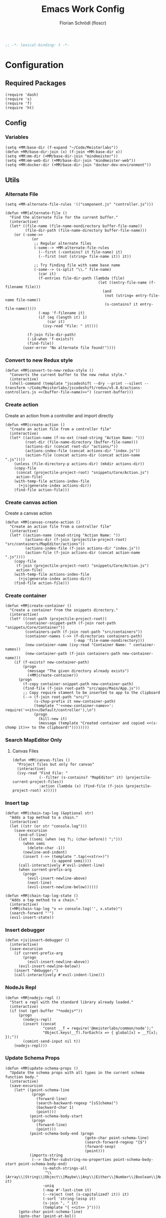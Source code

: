 #+TITLE: Emacs Work Config
#+AUTHOR: Florian Schrödl (floscr)
#+PROPERTY: header-args :emacs-lisp :tangle yes :comments yes
#+STARTUP: org-startup-folded: content
#+BEGIN_SRC emacs-lisp
;; -*- lexical-binding: t -*-
#+END_SRC

* Configuration
** Required Packages

#+BEGIN_SRC elisp
(require 'dash)
(require 's)
(require 'f)
(require 'ht)
#+END_SRC

** Config
*** Variables

#+BEGIN_SRC elisp
(setq +MM:base-dir (f-expand "~/Code/Meisterlabs"))
(defun +MM/base-dir-join (x) (f-join +MM:base-dir x))
(setq +MM:mm-dir (+MM/base-dir-join "mindmeister"))
(setq +MM:mm-web-dir (+MM/base-dir-join "mindmeister-web"))
(setq +MM:docker-dir (+MM/base-dir-join "docker-dev-environment"))
#+END_SRC

** Utils
*** Alternate File

#+BEGIN_SRC elisp
(setq +MM-alternate-file-rules '(("component.js" "controller.js")))

(defun +MM|alternate-file ()
  "Find the alternate file for the current buffer."
  (interactive)
  (let* ((file-name (file-name-nondirectory buffer-file-name))
         (file-dir-path (file-name-directory buffer-file-name)))
    (or (-some->>
            (or
             ;; Regular alternate files
             (-some--> +MM-alternate-file-rules
               (--first (-contains? it file-name) it)
               (--first (not (string= file-name it)) it))

             ;; Try finding file with same base name
             (-some--> (s-split "\\." file-name)
               (car it)
               (f-entries file-dir-path (lambda (file)
                                          (let ((entry-file-name (f-filename file)))
                                            (and
                                             (not (string= entry-file-name file-name))
                                             (s-contains? it entry-file-name)))))
               (-map 'f-filename it)
               (if (eq (length it) 1)
                   (car it)
                 (ivy-read "File: " it))))

          (f-join file-dir-path)
          (-id-when 'f-exists?)
          (find-file))
        (user-error "No alternate file found!"))))
#+END_SRC

*** Convert to new Redux style

#+BEGIN_SRC elisp
(defun +MM|convert-to-new-redux-style ()
  "Converts the current buffer to the new redux style."
  (interactive)
  (shell-command (template "jscodeshift --dry --print --silent --transform ~/Code/Meisterlabs/jscodeshift/redux/v5.8.0/actions-controllers.js <<(buffer-file-name)>>") (current-buffer)))
#+END_SRC

*** Create action

Create an action from a controller and import directly

#+BEGIN_SRC elisp
(defun +MM|create-action ()
  "Create an action file from a controller file"
  (interactive)
  (let* ((action-name (f-no-ext (read-string "Action Name: ")))
         (root-dir (file-name-directory (buffer-file-name)))
         (actions-dir (concat root-dir "actions/"))
         (actions-index-file (concat actions-dir "index.js"))
         (action-file (concat actions-dir (concat action-name ".js"))))
    (unless (file-directory-p actions-dir) (mkdir actions-dir))
    (copy-file
     (concat (projectile-project-root) "snippets/Core/Action.js")
     action-file)
    (with-temp-file actions-index-file
      (+js|generate-index actions-dir))
    (find-file action-file)))
#+END_SRC

*** Create canvas action

Create a canvas action

#+BEGIN_SRC elisp
(defun +MM|canvas-create-action ()
  "Create an action file from a controller file"
  (interactive)
  (let* ((action-name (read-string "Action Name: "))
         (actions-dir (f-join (projectile-project-root) "src/containers/MapEditor/actions"))
         (actions-index-file (f-join actions-dir "index.js"))
         (action-file (f-join actions-dir (concat action-name ".js"))))
    (copy-file
     (f-join (projectile-project-root) "snippets/Core/Action.js")
     action-file)
    (with-temp-file actions-index-file
      (+js|generate-index actions-dir))
    (find-file action-file)))
#+END_SRC

*** Create container

#+BEGIN_SRC elisp
(defun +MM|create-container ()
  "Create a container from the snippets directory."
  (interactive)
  (let* ((root-path (projectile-project-root))
         (container-snippet-path (f-join root-path "snippets/Core/Container"))
         (containers-path (f-join root-path "src/containers"))
         (container-names (->> (f-directories containers-path)
                               (-map 'file-name-nondirectory)))
         (new-container-name (ivy-read "Container Name: " container-names))
         (new-container-path (f-join containers-path new-container-name)))
    (if (f-exists? new-container-path)
        (progn
          (message "The given directory already exists")
          (+MM|create-container))
      (progn
        (f-copy container-snippet-path new-container-path)
        (find-file (f-join root-path "src/apps/Main/App.js"))
        ;; Copy require stament to be inserted to app to the clipboard
        (--> (f-join root-path "src/")
             (s-chop-prefix it new-container-path)
             (template "'<<new-container-name>>': require('<<it>>/Default/controller'),\n")
             (progn
               (kill-new it)
               (message (template "Created container and copied <<(s-chomp it)>> to the clipboard!"))))))))
#+END_SRC

*** Search MapEditor Only
**** Canvas Files

#+BEGIN_SRC elisp
(defun +MM|canvas-files ()
  "Project files but only for canvas"
  (interactive)
  (ivy-read "Find File: "
            (--filter (s-contains? "MapEditor" it) (projectile-current-project-files))
            :action (lambda (x) (find-file (f-join (projectile-project-root) x)))))
#+END_SRC

*** Insert tap

#+BEGIN_SRC elisp
(defun +MM|chain-tap-log (&optional str)
  "Adds a tap method to a chain."
  (interactive)
  (let ((str (or str "console.log")))
    (save-excursion
      (end-of-line)
      (let ((semi (when (eq ?\; (char-before)) ";")))
        (when semi
          (delete-char -1))
        (newline-and-indent)
        (insert (->> (template ".tap(<<str>>)")
                     (s-append semi))))
      (call-interactively #'evil-indent-line)
      (when current-prefix-arg
        (progn
          (evil-insert-newline-above)
          (next-line)
          (evil-insert-newline-below))))))

(defun +MM|chain-tap-log-state ()
  "Adds a tap method to a chain."
  (interactive)
  (+MM|chain-tap-log "x => console.log('', x.state)")
  (search-forward "'")
  (evil-insert-state))
#+END_SRC

*** Insert debugger

#+BEGIN_SRC elisp
(defun +js|insert-debugger ()
  (interactive)
  (save-excursion
    (if current-prefix-arg
        (progn
          (evil-insert-newline-above))
      (evil-insert-newline-below))
    (insert "debugger;")
    (call-interactively #'evil-indent-line)))
#+END_SRC

*** NodeJs Repl

#+BEGIN_SRC elisp
(defun +MM|nodejs-repl ()
  "Start a repl with the standard library already loaded."
  (interactive)
  (if (not (get-buffer "*nodejs*"))
      (progn
        (nodejs-repl)
        (insert (concat
                 "const __T = require('@meisterlabs/common/node');"
                 "Object.keys(__T).forEach(x => { global[x] = __T[x]; });"))
        (comint-send-input nil t))
    (nodejs-repl)))
#+END_SRC

*** Update Schema Props

#+BEGIN_SRC elisp
(defun +MM|update-schema-props ()
  "Update the schema props with all types in the current schema function body."
  (interactive)
  (save-excursion
    (let* ((point-schema-line
            (progn
              (forward-line)
              (search-backward-regexp "[sS]chema(")
              (backward-char 1)
              (point)))
           (point-schema-body-start
            (progn
              (forward-line)
              (point)))
           (point-schema-body-end (progn
                                    (goto-char point-schema-line)
                                    (search-forward-regexp "{$")
                                    (forward-sexp)
                                    (point)))
           (imports-string
            (--> (buffer-substring-no-properties point-schema-body-start point-schema-body-end)
                 (s-match-strings-all
                  "\\(Array\\|String\\|Object\\|Maybe\\|Any\\|Either\\|Number\\|Boolean\\|Null\\|Store\\|Style\\)" it)
                 -uniq
                 (-map #'-last-item it)
                 (--reject (not (s-capitalized? it)) it)
                 (-sort 'string-lessp it)
                 (s-join ", " it)
                 (template "{ <<it>> }"))))
      (goto-char point-schema-line)
      (goto-char (point-at-bol))
      (while
          (or (re-search-forward "\\(Schema(function(\\)\\(.*\\)\\() {\\)" (point-at-eol) t)
              (re-search-forward "\\(schema(\\)\\(.*\\)\\() {\\)" (point-at-eol) t))
        ;; Fix for error "Match data clobbered by buffer modification hooks [5 times]"
        ;; https://www.gnu.org/software/emacs/manual/html_node/elisp/Saving-Match-Data.html
        (let ((data (match-data)))
          (unwind-protect
              (set-match-data data)
              (replace-match (template "\\1<<imports-string>>\\3"))))))))
#+END_SRC
*** Make PR

#+BEGIN_SRC elisp
(defun +MM|new-pr-from-branch ()
  (interactive)
  (let* ((branch-name (magit-get-current-branch))
         (branch-name (if (magit-name-remote-branch branch-name)
                          (->> branch-name
                               (magit-name-remote-branch)
                               (magit-split-branch-name)
                               (cdr))
                        (concat  (format-time-string "%y-%m") "-" branch-name)))
         (file (f-join org-directory "Work/.pull-requests" (concat branch-name ".org")))
         ;; Prevent file template being applied for file
         (+file-templates-alist nil))
    (find-file-other-window file)
    (when (eq (buffer-size) 0)
      (yas/insert-by-name "Pull Request Template")
      (goto-char (point-min)))))
#+END_SRC

*** Go to node modules package

#+BEGIN_SRC elisp
(after! ivy
  (ivy-set-actions
   '+MM|goto-npm-package
   '(("j" +MM|goto-npm-package/find-file-other-window "open in other window"))))

(defun +MM|goto-npm-package/find-file (item &optional other-window?)
  (let ((find-fn (if other-window? 'find-file-other-window 'find-file))
        (dir (f-join (projectile-project-root) "node_modules" item)))
    (funcall find-fn dir)))

(defun +MM|goto-npm-package/find-file-other-window (item)
  (+MM|goto-npm-package/find-file item t))

(defun +MM|goto-npm-package ()
  (interactive)
  (let ((node-packages
          (-->
           (concat "jq -r '.dependencies | keys | .[]' " (f-join (projectile-project-root) "package.json"))
           shell-command-to-string
           split-string)))
    (ivy-read "Go to package directory: " node-packages
              :action #'+MM|goto-npm-package/find-file)))
#+END_SRC
*** Start kits app

#+BEGIN_SRC elisp
(defun +MM|npm-start-kits-app ()
  (interactive)
  (npm-mode)
  (let* ((dir (f-join (doom-project-root) "src/apps/"))
         (apps (--> dir
                    (f-entries it)
                    (--map (s-replace dir "" it) it))))
    (ivy-read "Start App: " apps
              :action (lambda (x)
                        (npm-mode-npm-run (template "start <<x>> -- --port 3008"))))))
#+END_SRC

*** Dynamic Bookmarks

Since I have multiple git worktrees open at the same time for PRs,
bookmarks are not helpful since they're not relative.

**** Bookmarks

#+BEGIN_SRC elisp
(setq +MM-dynamic-bookmarks
      '(((file . "src/containers/MapEditor/Components/Canvas.defaultProps.js")
         (relative . t)
         (name . "Canvas Shortcuts: Edit Mode")
         (goto . "const editableKeybindings = "))
        ((file . "src/containers/MapEditor/Components/Canvas.defaultProps.js")
         (relative . t)
         (name . "Canvas Shortcuts: All")
         (goto . "const allModesKeybindings = "))
        ((file . "src/containers/MapEditor.Node.Editor/Default/actions/componentWillMount.js")
         (relative . t)
         (name . "Node Editor: Tokenization")
         (goto . "const convertTextToTokens"))
        ((file . "src/containers/MapEditor.Node.Editor/Default/component.js")
         (relative . t)
         (name . "Node Editor: Component")
         (goto . "const Component"))
        ((file . "src/containers/MapEditor.Root/Editable/component.js")
         (relative . t)
         (name . "renderEntities")
         (goto . "const renderEntities ="))
        ((file . "src/apps/Main/DevPlugin.local.js")
         (relative . t)
         (name . "DevPlugin"))
        ((file . "src/apps/Main/DevPlugin.local.js")
         (relative . t)
         (name . "DevPlugin: slog")
         (goto . "global.slog()"))
        ((file . "src/containers/MapEditor.DragDrop/actions/helpers.js")
         (relative . t)
         (name . "DragDrop: findDropPoint")
         (goto . "export const findDropPoint")
         ("goto-bol" t))
        ((file . "src/API/MapEditor.Changes/index.js")
         (relative . t)
         (name . "Changes: Action Whitelist")
         (goto . "const ACTION_WHITELIST = Arr")
         ("goto-bol" t))
        ((file . "src/apps/Main/webpack.config.js")
         (relative . t)
         (name . "Webpack: CLI flags")
         (goto . "const env = extractEnv")
         ("goto-bol" t))
        ((file . "src/containers/MapEditor/Plugins/Default/options.js")
         (relative . t)
         (name . "Options"))
        ((file . "src/containers/MapEditor/styles/Nodes.js")
         (relative . t)
         (name . "Node style"))
        ((file . "~/Code/Meisterlabs/kits-2.0/packages/knightrider/src/Rules.js")
         (name . "Redux: Rules")
         (action . #'counsel-imenu)
         (goto . "const methods = {"))
        ((file . "~/Code/Meisterlabs/kits-2.0/packages/common/src/Types/Arr.js")
         (name . "Common: Arr")
         (action . #'counsel-imenu))
        ((file . "~/Code/Meisterlabs/kits-2.0/packages/common/src/Types/Str.js")
         (name . "Common: Str")
         (action . #'counsel-imenu))
        ((file . "~/Code/Meisterlabs/kits-2.0/packages/common/src/Types/Obj.js")
         (name . "Common: Obj")
         (action . #'counsel-imenu))
        ((file . "~/Code/Meisterlabs/kits-2.0/packages/common/src/Types/Maybe.js")
         (name . "Common: Maybe")
         (action . #'counsel-imenu))
        ((file . "~/Code/Meisterlabs/kits-2.0/packages/common/src/Types/Box.js")
         (name . "Common: Box")
         (action . #'counsel-imenu))
        ((file . "~/Code/Meisterlabs/kits-2.0/packages/common/src/Types/Num.js")
         (name . "Common: Num")
         (action . #'counsel-imenu))
        ((file . "~/Code/Meisterlabs/kits-2.0/packages/redux-core/src/CollectionStore.js")
         (name . "Common: CollectionStore")
         (action . #'counsel-imenu))
        ((file . "~/Code/Meisterlabs/kits-2.0/docs/mindmeister/index.mdx")
         (name . "Docs: Command Line Flags")
         (action . #'counsel-imenu))
        ((file . "~/Code/Meisterlabs/kits-2.0/packages/redux-geometry/src/Point.js")
         (name . "Geometry: Point")
         (action . #'counsel-imenu))
        ((file . "~/Code/Meisterlabs/kits-2.0/packages/redux-geometry/src/Area.js")
         (name . "Geometry: Area")
         (action . #'counsel-imenu))))
#+END_SRC

**** Utils

#+BEGIN_SRC elisp
(defun +MM|bookmarks ()
  (interactive)
  (+bookmarks +MM-dynamic-bookmarks))
#+END_SRC

*** Build Package

#+BEGIN_SRC elisp
(defun +MM/normalize-script-name (x)
  (--> x
       (s-replace "build-mindmeister-" "" it)
       (s-replace "staging-" "Staging." (s-titleize it))))

(defun +MM|commit-bundle (&optional branch)
  (interactive)
  (let ((default-directory +MM:mm-dir))
    (magit-call-git "add" "-A")
    (magit-call-git "commit" "-am" (template "Bundle"))
    (unless (s-matches? "bundle-.*" (magit-get-current-branch))
      (magit-branch-spinoff (template "bundle-<<branch>>")))
    (if (magit-get-upstream-branch)
        (progn
          (magit-push-current-to-upstream nil)
          ;; The branch alread exists, so we can safely take the branch name
          (magit-get-upstream-branch))
      (+git|push-dated))))

(defun +MM|build-test-package (&optional no-deploy)
  "Build a package, push bundle to a new backend branch and open deployment url.
When universal-argument is passed, just commit the bundle"
  (interactive "P")
  (require 'deferred)
  (let* ((web-directory (or (projectile-project-root) +MM:mm-web-dir))
         (web-branch-name (magit-get-current-branch))
         (scripts (--> (json-read-file (f-join web-directory "package.json"))
                       (alist-get 'scripts it)
                       (--map (symbol-name (car it)) it)
                       (--filter (s-starts-with? "build-mindmeister-staging-" it) it)
                       (--map (list (+MM/normalize-script-name it) :command it) it)
                       (-append '("Development" :command "build-mindmeister-development") it)))
         (item (ivy-read "Build Package: " scripts))
         (command (--> (--find (string= (car it) item) scripts)
                       (plist-get (cdr it) :command))))
    (deferred:$
      (deferred:process "mm-build-bundle" command item)
      (deferred:nextc it `(lambda () (let ((default-directory +MM:mm-dir)
                                           (deploy-url-directory (--> ,item
                                                                      (s-replace "Staging." "" it)
                                                                      (downcase it)))
                                           (branch (unless ,no-deploy
                                                     (->> ,web-branch-name
                                                          (s-replace "REVIEW-" "")
                                                          (s-match-or-1 "^[0-9][0-9]-[0-9][0-9]-\\(.*\\)$")
                                                          (+MM|commit-bundle)
                                                          (s-replace "origin/" "")))))
                                       (cond
                                        (,no-deploy (message "Deploy finished"))
                                        (+MM:deploy-url
                                         (if +MM:deploy-url
                                             (browse-url (template "<<+MM:deploy-url>>/<<deploy-url-directory>>/deploys/new?reference=<<branch>>"))
                                           (user-error "Please define \"+MM:deploy-url\""))))))))))
#+END_SRC

*** Build kits package

#+BEGIN_SRC elisp
(defun +MM|kits-package-update ()
  "Update kits package by bumped version in package.json diff"
  (interactive)

  ;; Check for merge conflicts
  (call-interactively #'magit-fetch-all)
  ;; (when (+git|check-branch-for-merge-conflict)
  ;;   (user-error "This branch has merge conflicts, resolve them before publishing!"))

  (let* ((package-json (car (magit-staged-files)))
         (json (json-read-file package-json))
         (package-path (->> package-json
                            (f-parent)
                            (f-join (projectile-project-root))))
         (v (alist-get 'version json))
         (name (s-replace "@meisterlabs/" "" (alist-get 'name json)))
         (msg (template "<<name>> - <<v>>")))
      (progn
        (magit-call-git "commit" "-m" msg)
        (magit-refresh)
        (+my/kill-and-message (template "📦 <<msg>>
`npm i @meisterlabs/<<name>>@<<v>>`"))
        (magit-push-current-to-upstream nil)
        (let ((default-directory package-path))
          (shell-command "npm publish")))
    (user-error "Stage the package.json with a version bump.")))
#+END_SRC

*** Split Single Line Chain

#+BEGIN_SRC elisp
(defun +MM|split-single-line-chain ()
  "Split a single line chain to multiple characters."
  (interactive)
  (save-excursion
    (goto-char (point-at-bol))
    (while (search-forward "." (point-at-eol) t nil)
      (backward-char 1)
      (newline-and-indent)
      (forward-char 1))))
#+END_SRC

** Packages
*** New Worktree

#+BEGIN_SRC elisp
(defun +MM/magit-create-worktree (&optional same-branch?)
  "New worktree with the devpanel files and an node modules.
When SAME-BRANCH? is t use the current branch instead of creating a new one."
  (let* ((origin-path (projectile-project-root))
         (path (call-interactively (if same-branch?
                                       'magit-worktree-branch-checkout
                                     'magit-worktree-branch-project-worktree)))
         (local-devutil-file (f-join origin-path "src/apps/Main/DevPlugin.local.js"))
         (worktree-devutil-file (f-join path "src/apps/Main/DevPlugin.local.js")))
    (when (file-exists-p local-devutil-file)
      (copy-file local-devutil-file worktree-devutil-file))
    (async-shell-command-no-window (template "rsync -a <<(f-join origin-path \"node_modules\")>> <<(f-join path \"node_modules\")>>"))))

(defun +MM|magit-create-worktree ()
  "Create a new branch worktree based on an existing branch."
  (interactive)
  (+MM/magit-create-worktree))

(defun +MM|magit-create-existing-worktree ()
  "Create a new worktree based on an existing branch."
  (interactive)
  (+MM/magit-create-worktree t))
#+END_SRC

#+BEGIN_SRC elisp
(after! magit
  (transient-append-suffix 'magit-worktree "b" '("w" "MM: Create Worktree" +MM|magit-create-worktree))
  (transient-append-suffix 'magit-worktree "b" '("W" "MM: Create Worktree Current Branch" +MM|magit-create-existing-worktree)))
#+END_SRC

*** Import File

#+BEGIN_SRC elisp
(defconst +MM-header-start-regex "^/\\*\\* ")
(defconst +MM-header-end-regex " \\*\\*/")
(defconst +MM-comment-headers '("EXTERNALS" "LOCALS" "HELPERS" "MAIN"))
#+END_SRC

**** Main

#+BEGIN_SRC elisp
(defun +MM/relative-file-name (file)
  (--> file
       (file-relative-name it (f-join (doom-project-root) "src"))
       (f-no-ext it)))

(defun +MM:import/has-import? (import)
  "Check if the current line is a multi-line import statement."
  (save-excursion
    (search-backward "{" (point-at-bol) t)))

(defun +MM:import/import-line-is-single-line? ()
  "Check if the current line is a multi-line import statement."
  (save-excursion
    (search-backward "{" (point-at-bol) t)))

(defun +MM:import/import-line-has-export? (export)
  "Check if EXPORT is already declared in the import statement."
  (let ((open-curly (save-excursion (search-backward "{" nil t))))
    (save-excursion (search-backward export open-curly t))))

(defun +MM:import/get-local-imports ()
  "Get possible importable files in the current directory."
  (let ((dir default-directory))
    (-some->> (f-files dir (lambda (x)
                             (not (string= x buffer-file-name)))
                         t)
      (--map (s-replace dir "" it)))))

(defun +MM:import/get-package-imports ()
  "Get possible importable files in the current directory."
  (let ((dir projectile-project-root))
    (--> (concat "jq -r '.dependencies | keys | .[]' " (concat (projectile-project-root) "package.json"))
         shell-command-to-string
         split-string)))

(defun +MM:import/get-common-exports ()
  "Get all possible common package imports."
  (let ((default-directory (f-join (projectile-project-root) "node_modules/@meisterlabs/common/node")))
    (message "%s" default-directory)
    (--> "node -e \"console.log(Object.keys(require('./index.js')).join('\\n'))\""
         shell-command-to-string
         (s-split "\n" it)
         ;; Remove trailing newline
         (-drop-last 1 it))))

(defun +MM:import/buffer-goto-next-header-or-end-of-header ()
  "Go to the "
  ;; Prevent matching the current line
  (goto-char (point-at-eol))
  (if (search-forward-regexp +MM-header-start-regex nil t)
      (progn
        (goto-char (point-at-bol))
        ;; Go to first non-whitespace line
        (or
            (search-backward-regexp "^[^\\/\s\n]" nil t)
            (search-backward-regexp +MM-header-start-regex nil t))
        (goto-char (point-at-eol)))
    (goto-char (point-max))))

(defun +MM:import/make-header-regexp (header)
  (concat +MM-header-start-regex header +MM-header-end-regex))

(defun +MM:import/buffer-goto-or-create-header (header)
  (goto-char (point-max))
  (let* ((remaining-headers (--> (--split-when (string= header it) +MM-comment-headers)
                                 car
                                 (-concat it (list header))
                                 (reverse it)))
         (found-header (--first (search-backward-regexp (+MM:import/make-header-regexp it) nil t) remaining-headers)))

    ;; Main headers are the last ones
    (if (and found-header (not (string= found-header "MAIN")))
        (+MM:import/buffer-goto-next-header-or-end-of-header)
      (goto-char (point-min)))

    (if (string= header found-header)
        (insert "\n")
      (progn
        ;; Unless we're at the beginning of the file or no header was found
        ;; Add missing empty lines
        (when (and found-header (not (eq 1 (line-number-at-pos))))
            (insert "\n\n\n"))
        (insert (concat "/** " header " **/"))
        (insert "\n\n\n")))))

(defun +MM:import|insert-local-import (import &optional no-destruct)
  (let* ((replacement-char "$$0")
         (import-file-or-dir (--> import
                                  (replace-regexp-in-string "/index\.js$" "" it)
                                  (f-no-ext it)))
         (current-dir-prefix (if (f-exists? import)
                                 "./"
                               "")))
    (if no-destruct
        (insert (template "import <<replacement-char>> from '<<current-dir-prefix>><<import-file-or-dir>>';\n"))
      (insert (template "import { <<replacement-char>> } from '<<current-dir-prefix>><<import-file-or-dir>>';\n")))
    (search-backward "$$0")
    (delete-forward-char 3)
    (evil-insert-state)))

(defun +MM:import|insert-package-import (package &optional export no-destruct)
  (message "Is Redux no-destruct: %s" no-destruct)
  (let* ((replacement-char "$$0")
         (line (if no-destruct
                   (template "import <<replacement-char>> from '<<package>>';\n")
                 (template "import { <<replacement-char>> } from '<<package>>';\n"))))
    (if export
        (insert (s-replace "\$\$0" export line))
      (progn
        (if no-destruct
            (insert (template "import <<replacement-char>> from '<<package>>';\n"))
          (insert (template "import { <<replacement-char>> } from '<<package>>';\n")))
        (search-backward replacement-char)
        (delete-forward-char 3)
        (evil-insert-state)))))

(defun +MM-import/update-import (&optional export)
  (goto-char (point-at-eol))
  (cond ((and export (+MM:import/import-line-has-export? export)
          (goto-char (+MM:import/import-line-has-export? export))))

        ((+MM:import/import-line-is-single-line?)
         (progn
             (search-backward-regexp "[A-Za-z] }" (point-at-bol) t)
             (forward-char)
             (insert ", ")
             (if export
                 (insert export)
               (evil-insert-state))))
        (t
         (progn
           (previous-line)
           (goto-char (point-at-eol))
           (insert "\n")
           (indent-according-to-mode)
           (insert ",")
           (backward-char)
           (if export
               (insert export)
             (evil-insert-state))))))

(defun +MM:import/fix-empty-lines ()
  (save-excursion
    (goto-char (point-at-eol))
    (-if-let* ((start (point))
               (end (search-forward-regexp +MM-header-start-regex nil t)))
        (progn
          (goto-char start)
          (goto-char (point-at-eol))
          (-->
           (buffer-substring-no-properties start end)
           (s-split "\n" it)
           (--count (string= "" it) it)
           (- 3 it)
           (max it 0)
           (s-repeat it "\n")
           (insert it))))))

(defun +MM-import/import-package (package &optional export is-local? no-destruct)
  (goto-char (point-min))
  (if (search-forward-regexp (template "from '.*<<package>>.*';") nil t)
      (+MM-import/update-import export)
    (progn
      (+MM:import/buffer-goto-or-create-header (if is-local? "LOCALS" "EXTERNALS"))
      (if is-local?
          (+MM:import|insert-local-import package no-destruct)
        (+MM:import|insert-package-import package export no-destruct))
      (+MM:import/fix-empty-lines))))

(setq +MM-import:package-exports
      (ht ("@meisterlabs/common"
           '("Try" "Maybe" "Either" "Box" "Switch" "Num" "Obj" "Arr" "Str" "Branch" "Color"))
          ("@meisterlabs/redux"
           '("Redux"))
          ("@meisterlabs/knightrider"
           '("View" "Text"))
          ("@meisterlabs/react-hide"
           '("Show" "Hide"))
          ("@meisterlabs/ui"
           '("animations" "animationHelpers" "colors" "rgba" "shadows" "gradients" "planColors" "fonts"
             "Line" "Badge" "Input" "Button" "Toggle" "Select" "Message" "Spinner" "Checkbox" "IconButton" "CommentReply" "DiagonalLine" "IconTextButton" "RadioButton" "PopoverHeader" "UpgradeButton" "TextBlockPlaceholder" "TextBlockPlaceholders" "I18nHtml" "LinkShare"
             "Grid" "GridCore" "GridConfig" "MixedGrid" "GridHelpers"))))

(defun +MM-import/find-package-by-symbol (symbol)
  "Find a package by the passed symbol X."
  (ht-find (lambda (key value)
             (--find (equal symbol it) value))
           +MM-import:package-exports))

(defun +MM-import/find-package-export (package)
  (ht-get +MM-import:package-exports package))

(defun +MM-import|import-symbol-at-point ()
  "Import the symbol at point or search for import."
  (interactive)
  (let* ((symbol (format "%s" (symbol-at-point)))
         (package (+MM-import/find-package-by-symbol symbol)))
    (if package
        (save-excursion
          (+MM-import/import-package (car package) symbol nil (string= (car package) "@meisterlabs/redux"))
          (flycheck-buffer))
      (user-error "Package not found"))))

(defun +MM-import|import-other-window-file ()
  "Function docstring"
  (interactive)
  (let ((file
         (save-window-excursion
           (other-window 1)
           (+MM/relative-file-name (buffer-file-name)))))
    (+MM-import/import-package file nil t)))

(defun +MM:import|ivy-import ()
  (interactive)
  (let ((pos nil))
    (save-excursion
      (let ((local-imports (+MM:import/get-local-imports))
            (package-imports (+MM:import/get-package-imports)))
        (ivy-read "Import: " (-concat local-imports package-imports)
                  :action (lambda (import)
                            (let* ((is-local? (-contains? local-imports import))
                                   (export (unless is-local?
                                             (ivy-read "Export: " (+MM-import/find-package-export import)))))
                              (+MM-import/import-package import export is-local?)
                              (if export
                                  (message (template "Imported: <<export>> from <<import>>"))
                                (setq pos (point))))))))
    (when pos (goto-char pos))))
#+END_SRC

**** Add section line

#+BEGIN_SRC elisp
(defun +MM|last-section-header-expression (header &optional expr)
  "Go to the last expression of a header"
  (interactive)
  (goto-char (point-min))
  (if-let* ((header-line (search-forward-regexp (concat +MM-header-start-regex header)))
            (following-header-line (search-forward-regexp +MM-header-start-regex))
            (lines-between (count-lines header-line following-header-line))
            (has-expression-p (> lines-between 3)))
      (if has-expression-p
          (search-backward-regexp "^[^\\/\s\n]" header-line t))))
#+END_SRC

*** CSS Rules
**** Requirements

#+BEGIN_SRC elisp
(require 'ht)
#+END_SRC

**** Rules

#+BEGIN_SRC elisp
(defvar +MM-Rules-percent)
(defvar +MM-Rules-pixel)
(defvar +MM-Rules-number)
(defvar +MM-Rules-deg)

(defvar +MM-Rules-flex-align
  '("center" "flex-start" "flex-end" "space-between" "space-around" "stretch"))

(defvar +MM-Rules-colors
  '("colors.red"
    "colors.grey900"
    "colors.grey700"
    "colors.grey500"
    "colors.grey300"
    "colors.grey200"
    "colors.grey100"
    "colors.white"
    "colors.blue"
    "colors.sky"
    "colors.navy"
    "colors.turquoise"
    "colors.green"
    "colors.grass"
    "colors.yellow"
    "colors.banana"
    "colors.orange"
    "colors.red"
    "colors.pink"
    "colors.purple"))

(defvar +MM-Rules:fonts nil "All fonts")

(setq +MM-Rules:fonts
      '("fonts.xxxl.bold"
        "fonts.xxxl.medium"
        "fonts.xxxl.regular"
        "fonts.xxl.bold"
        "fonts.xxl.medium"
        "fonts.xxl.regular"
        "fonts.xl.bold"
        "fonts.xl.medium"
        "fonts.l.bold"
        "fonts.l.medium"
        "fonts.l.regular"
        "fonts.m.bold"
        "fonts.m.medium"
        "fonts.m.regular"
        "fonts.s.bold"
        "fonts.s.medium"
        "fonts.s.regular"
        "fonts.xs.bold"
        "fonts.xs.medium"
        "fonts.xs.regular"))


(setq +MM-Web-Rules
      (ht ("flexDirection"            '("column" "row" "row-reverse" "column-reverse"))
          ("alignContent"             +MM-Rules-flex-align)
          ("alignItems"               +MM-Rules-flex-align)
          ("justifyContent"           +MM-Rules-flex-align)
          ("alignSelf"                +MM-Rules-flex-align)
          ("flexGrow"                 '+MM-Rules-number)
          ("flexShrink"               '+MM-Rules-number)
          ("stretch"                  'noop)
          ("flexWrap"                 '+MM-Rules-number)

          ("display"                  '("flex" "block" "inline-flex" "inline-block"))

          ("height"                   '+MM-Rules-number)
          ("maxHeight"                '+MM-Rules-number)
          ("maxSize"                  '+MM-Rules-number)
          ("maxWidth"                 '+MM-Rules-number)
          ("minHeight"                '+MM-Rules-number)
          ("minSize"                  '+MM-Rules-number)
          ("minWidth"                 '+MM-Rules-number)
          ("size"                     '+MM-Rules-number)
          ("width"                    '+MM-Rules-number)

          ("listStyleType"            '+MM-Rules-number)

          ("padding"                  '+MM-Rules-number)
          ("paddingHorizontal"        '+MM-Rules-number)
          ("paddingVertical"          '+MM-Rules-number)
          ("paddingTop"               '+MM-Rules-number)
          ("paddingBottom"            '+MM-Rules-number)
          ("paddingLeft"              '+MM-Rules-number)
          ("paddingRight"             '+MM-Rules-number)

          ("margin"                   '+MM-Rules-number)
          ("marginHorizontal"         '+MM-Rules-number)
          ("marginVertical"           '+MM-Rules-number)
          ("marginTop"                '+MM-Rules-number)
          ("marginBottom"             '+MM-Rules-number)
          ("marginLeft"               '+MM-Rules-number)
          ("marginRight"              '+MM-Rules-number)

          ("position"                 '("absolute" "relative" "fixed"))
          ("absoluteHorizontalCenter" 'noop)
          ("absoluteHorizontalCenter" 'noop)
          ("absoluteCenter"           'noop)
          ("absoluteHorizontalCenter" 'noop)
          ("absoluteVerticalCenter"   'noop)
          ("top"                      '+MM-Rules-number)
          ("left"                     '+MM-Rules-number)
          ("right"                    '+MM-Rules-number)
          ("bottom"                   '+MM-Rules-number)

          ("translateY"               '+MM-Rules-pixel)
          ("translateX"               '+MM-Rules-pixel)
          ("scale"                    '+MM-Rules-number)
          ("scaleX"                   '+MM-Rules-number)
          ("scaleY"                   '+MM-Rules-number)
          ("rotate"                   '+MM-Rules-deg)

          ("color"                    +MM-Rules-colors)
          ("font"                     +MM-Rules:fonts)
          ("fontWeight"               '("heavy" "bold" "black" "light" "normal" "regular"))
          ("fontFamily"               '+MM-Rules-number)
          ("fontSize"                 '+MM-Rules-number)
          ("fontStyle"                '+MM-Rules-number)
          ("lineHeight"               '+MM-Rules-number)
          ("textDecoration"           '+MM-Rules-number)
          ("textShadow"               '+MM-Rules-number)
          ("textTransform"            '+MM-Rules-number)
          ("truncate"                 'noop)
          ("whiteSpace"               '("normal" "nowrap" "pre" "pre-line" "pre-wrap" "initial" "initial"))
          ("wordBreak"                '("normal" "break-all" "keep-all" "break-word" "initial" "inherit"))
          ("wordWrap"                 '("normal" "break-word" "initial" "unsert"))

          ("boxSizing"                '+MM-Rules-number)

          ("cursor"                   '("pointer"))

          ("backfaceVisibility" "hidden")
          ("backgroundColor"          +MM-Rules-colors)
          ("backgroundImage" "")
          ("backgroundPosition"       '("center"))
          ("backgroundRepeat"         '("repeat" "no-repeat" "repeat-x" "repeat-y"))
          ;; ("backgroundSize"        '+MM-Rules-number))

          ("borderBottomLeftRadius"   '+MM-Rules-number)
          ("borderBottomRightRadius"  '+MM-Rules-number)
          ("borderBottomWidth"        '+MM-Rules-number)
          ("borderColor"              +MM-Rules-colors)
          ("borderHorizontalWidth"    '+MM-Rules-number)
          ("borderLeftWidth"          '+MM-Rules-number)
          ("borderRadius"             '+MM-Rules-number)
          ("borderRightWidth"         '+MM-Rules-number)
          ("borderStyle"              '("solid" "dashed"))
          ("borderTopLeftRadius"      '+MM-Rules-number)
          ("borderTopRightRadius"     '+MM-Rules-number)
          ("borderTopWidth"           '+MM-Rules-number)
          ("borderVerticalWidth"      '+MM-Rules-number)
          ("borderWidth"              '+MM-Rules-number)

          ("boxShadow"                '+MM-Rules-number)

          ("overflow"                 '("hidden"))
          ("overflowX"                '("hidden"))
          ("overflowY"                '("hidden"))

          ("fill"                     +MM-Rules-colors)

          ("opacity"                  '+MM-Rules-number)
          ("visibility"               '("visible" "hidden"))

          ("pointerEvents"                 '("none" "auto"))
          ("userSelect"                    '("none" "auto"))

          ("zIndex"                   '+MM-Rules-number)))
#+END_SRC

**** Add rule

#+BEGIN_SRC elisp
(defun +MM|write-rule (rule &optional prop)
  (let* ((maybe-prop-int (condition-case nil
                             (cl-parse-integer prop)
                           (error nil)))
         (prop (cond (maybe-prop-int maybe-prop-int)
                     ;; No argument
                     ((eq prop nil) nil)
                     ;; Color variable
                     ((-contains? +MM-Rules-colors prop) prop)
                     ((-contains? +MM-Rules:fonts prop) prop)
                     ;; String
                     (t (template "'<<prop>>'"))))
         (has-trailing-semi (+my/buffer-line-has ",$")))

    (if has-trailing-semi
        (while
            (re-search-forward ",$" (point-at-eol) t)
          (let ((data (match-data)))
            (unwind-protect
                (set-match-data data)
              (replace-match "")))))

    (evil-insert-newline-below)
    (indent-according-to-mode)
    (insert (template "    .<<rule>>(<<(or prop \"\")>>)"))
    (when has-trailing-semi (insert ","))
    (when (and (eq (type-of prop) 'string)
               (s-matches? "^[A-Za-z0-9\\.]*$" prop))
      (cond ((s-matches? "^colors" prop)
             (save-window-excursion
               (save-excursion (+MM-import/import-package "@meisterlabs/ui" "colors" nil))))
            ((s-matches? "^fonts" prop)
             (save-window-excursion
               (save-excursion (+MM-import/import-package "@meisterlabs/ui" "fonts" nil))))))))

(defun +MM|write-rule-and-restart (rule &optional prop)
  (+MM|write-rule rule prop)
  (+MM|add-rule))

(defun +MM|add-prop-for-rule (rule-string)
  (let* ((rule-value (ht-get +MM-Web-Rules rule-string))
         (further-input (cond
                          ;; Rules without an attribute
                          ;; .absoluteHorizontalCenter()
                          ((eq rule-value #'noop) nil)
                          ;; Rules with numbers
                          ;; .top(10)
                          ((-contains? (list '+MM-Rules-number '+MM-Rules-pixel '+MM-Rules-percent '+MM-Rules-deg) rule-value)
                           (-map #'number-to-string (number-sequence 0 100 10)))
                          ;; Value given by the rule-string
                          ;; position('absolute')
                          (t rule-value))))
    (if further-input
        (ivy-read "Add prop: " further-input
                  :action (lambda (x)
                            (--> x
                                 (cond ((eq rule-value '+MM-Rules-pixel) (concat x "px"))
                                       ((eq rule-value '+MM-Rules-percent) (concat x "%"))
                                       (t x))
                                 (+MM|write-rule-and-restart rule-string it))))
      (+MM|write-rule-and-restart rule-string))))

(defun +MM|add-rule ()
  (interactive)
  (ivy-read "Add Rule: " (ht-keys +MM-Web-Rules)
            :action '+MM|add-prop-for-rule))
#+END_SRC
*** Find actions

#+BEGIN_SRC elisp :tangle no
(defun +MM/global-actions ()
  "Return list of global actions in the app."
  (-when-let ((global-actions local-actions)
              (->> (f-join +MM:mm-web-dir "src/apps/Main/App.js")
                   (f-read)
                   (s-split "\n")
                   (--reduce-from (or (-some->>
                                          (cond
                                           ;; Global actions
                                           ((s-contains? "'actions/" it)
                                            (-when-let ((original name path) (s-match "\s*'?\\([^']+\\)'?: require('\\(.*\\)'),$" it))
                                              (list
                                               :original original
                                               :name name
                                               :path path
                                               :global t)))
                                           ((s-contains? "/actions'" it)
                                            (-when-let ((original name path) (s-match "\s*'?\\([^']+\\)'?: require('\\(.*\\)'),$" it))
                                              (list
                                               :original original
                                               :name name
                                               :path path)))
                                           (-snoc acc)))
                                      acc)
                                  '())
                   (--partition-by (plist-get it :global))))
    (->> local-actions
         ;; Find index files for local actions
         (--map
          (->> (plist-get it :path)
               (f-join +MM:mm-web-dir "src")
               (f-entries)
               (--reject (s-contains? "index" it))
               (-map
                (lambda (x)
                  (list
                   :original (plist-get it :original)
                   :name (concat (plist-get it :name) "." (f-base x))
                   :path x)))))
         (-flatten-n 1)
         (-concat global-actions))))

(defun +MM|add-action ()
  "Adds a global action to the controller or action file."
  (interactive)
  (->> (+MM/global-actions)
       (--map (list (plist-get it :name) it))
       (ivy-read "Action: ")))
#+END_SRC

*** Jump to action

#+BEGIN_SRC elisp
(defun +MM|goto-action ()
  "Go to an action from the app key."
  (interactive)
  (-if-let* ((action-str (-some--> (thing-at-point 'line t)
                                   (s-match ".*: '\\(.*\\)'.*" it)
                                   (nth 1 it)))
             (action-parts (s-split "\\." action-str))
             (action-parent-str (--> action-parts
                                     (-drop-last 1 it)
                                     (s-join "." it)))
             (src-dir (f-join (projectile-project-root) "src"))
             (app-file-contents (-some--> src-dir
                                  (f-join it "apps/Main/App.js")
                                  (f-read it))))
      (-->
       (cond
        ;; Canvas Actions
        ((s-equals? "Canvas" (-first-item action-parts))
         (--> (-remove-item "Canvas" action-parts)
              (s-join "/" it)
              (s-append ".js")
              (f-join src-dir "containers/MapEditor/actions" it)))

        ;; Server Actions
        ((s-equals? "Server" (-first-item action-parts))
         (-some--> (-last-item action-parts)
                   (f-join src-dir "containers/Server/Default" it "onSuccess.js")))

        ;; All other Actions
        (t (-some-->
            (if (> (length action-parts) 1)
                (-drop-last 1 action-parts)
              action-parts)
            (s-join "." it)
            (s-match (template "<<it>>.*require('\\(.*\\)')") app-file-contents)
            (nth 1 it)
            (s-replace "/controller" "" it)
            (if (> (length action-parts) 1)
                (f-join src-dir it "actions" (template "<<(-last-item action-parts)>>.js"))
              (f-join src-dir "actions" "MapListing" (template "<<(-last-item action-parts)>>.js"))))))


       (if (f-exists? it)
           (find-file it)
         (message "No such file: %s" it)))

    (message "No action found!")))
#+END_SRC
*** Branches Utils
**** Utils

#+BEGIN_SRC elisp
(defun +MM/collect-matches (regexp &optional match-number buffer)
  "Return a list of matches of REGEXP in BUFFER or the current buffer if not given."
  (let ((matches))
    (save-match-data
      (save-excursion
        (with-current-buffer (or buffer (current-buffer))
          (save-restriction
            (widen)
            (goto-char 1)
            (while (search-forward-regexp regexp nil t 1)
              (push (cons (match-string-no-properties (or match-number 0)) (point)) matches)))))
      matches)))

(defun +MM/js-collect-branches ()
  (+MM/collect-matches "\\.\\(map\\|mapMerge\\|chain\\|tap\\)Branche?s?('?\\(.+\\)'?,.*$"))
#+END_SRC

**** Toggle Branches

#+BEGIN_SRC elisp
(defun +MM|js-toggle-branches ()
  "Toggle visibility of each branch in the file."
  (interactive)
  (save-excursion
    (--each (+MM/js-collect-branches) (progn (goto-char (cdr it))
                                             (js2-mode-toggle-element)))))
#+END_SRC

**** Counsel Branches

#+BEGIN_SRC elisp
(defun +MM/counsel-branch-menu ()
  "Navigate buffer branches."
  (interactive)
  (ivy-read "imenu items: " (+MM/js-collect-branches)
            :require-match t
            :action (lambda (x) (goto-char (cdr x)))))
#+END_SRC

*** Meistertask Mode

#+BEGIN_SRC elisp
(-some->> "~/Code/Meisterlabs/meistertask-mode/meistertask.el"
  (-id-when 'f-file?)
  (load-library))
#+END_SRC

** Bindings

#+BEGIN_SRC elisp
(defun +MM/setup-keybindings ()
  "Setup Keybindings"
  (map! :map +MM-Web-mode-map
        :nv "gf" #'lsp-find-definition
        :localleader
        :desc  "Repl"             "R" #'+MM|nodejs-repl
        :desc  "Goto NPM Package" "m" #'+MM|goto-npm-package
        :desc  "Bookmarks"        "b" #'+MM|bookmarks
        (:prefix ("f" . "file")
          :desc  "Jump to Entity"               "e"  (cmd! (+ivy/counsel-project-file-jump "src/containers/MapEditor/Entities"))
          :desc  "Search Canvas Files"          "f"  #'+MM|canvas-files
          :desc  "Convert into new Redux Style" "X"  #'+MM|turn-style-object-into-function)
        (:prefix ("g" . "Goto")
          :desc  "Branch"                       "b"  #'+MM/counsel-branch-menu))

  (map! :map js2-mode-map
        :n "[1" #'+MM|alternate-file
        :n "]1" #'+MM|alternate-file
        :localleader
        (:prefix-map ("c" . "Create")
          :desc  "Generate Index"               "I"  (cmd! (+js|generate-index nil '("helpers")))
          :desc  "Import File"                  "i"  #'+MM:import|ivy-import
          :desc  "Import Symbol"                "s"  #'+MM-import|import-symbol-at-point
          :desc  "Rule"                         "r"  #'+MM|add-rule
          :desc  "Container Action"             "a"  #'+MM|create-action
          :desc  "Canvas Action"                "A"  #'+MM|canvas-create-action
          :desc  "Container"                    "c"  #'+MM|canvas-create-action)
        (:prefix-map ("d" . "Debug")
          :desc  "Tap Log"                      "t"  #'+MM|chain-tap-log
          :desc  "Tap Log State"                "T"  #'+MM|chain-tap-log-state
          :desc  "Debugger"                     "d"  #'+js|insert-debugger)
        (:prefix-map ("r" . "Refactor")
          :desc  "Update props header"           "U"  #'+MM|update-schema-props
          :desc  "Style function into object"   "rs" #'+MM|turn-style-object-into-function
          :desc  "Extract Props"                 "x"  #'+js|extract-props
          :desc  "Convert into new Redux Style"  "X"  #'+MM|turn-style-object-into-function)))
#+END_SRC

** Minor Mode

Custom minor mode for work,
When the variable ~+MM-Web-mode~ is enabled,
this mode is enabled.

#+BEGIN_SRC elisp
(def-project-mode! +MM-Web-mode
  :add-hooks (+MM/setup-keybindings)
  :on-enter (setq sgml-basic-offset 4)
  :on-load)
#+END_SRC

#+BEGIN_SRC elisp
(after! yasnippet
  :config
  (setq yas-snippet-dirs (append yas-snippet-dirs '("~/Code/Meisterlabs/Snippets"))))
#+END_SRC
